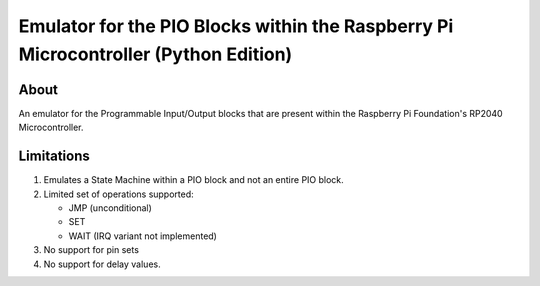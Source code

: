 ====================================================================================
Emulator for the PIO Blocks within the Raspberry Pi Microcontroller (Python Edition)
====================================================================================

About
=====
An emulator for the Programmable Input/Output blocks that are present within
the Raspberry Pi Foundation's RP2040 Microcontroller.

Limitations
===========
1. Emulates a State Machine within a PIO block and not an entire PIO block.

2. Limited set of operations supported:

   * JMP (unconditional)
   * SET
   * WAIT (IRQ variant not implemented)

3. No support for pin sets

4. No support for delay values.
